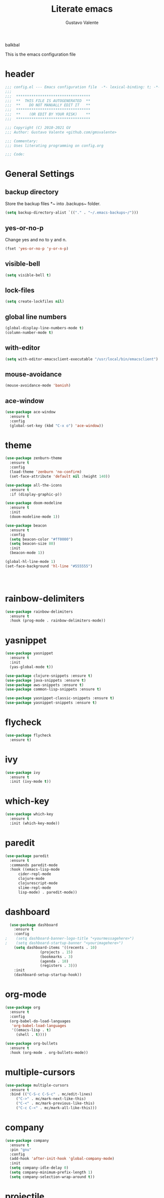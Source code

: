 #+TITLE: Literate emacs
#+AUTHOR: Gustavo Valente
#+EMAIL: gustavomsvalente@gmail.com

#+STARTUP: show2levels

balkbal

This is the emacs configuration file

* header
#+begin_src emacs-lisp
  ;;; config.el --- Emacs configuration file  -*- lexical-binding: t; -*-
  ;;;
  ;;;  **********************************
  ;;;  **  THIS FILE IS AUTOGENERATED  **
  ;;;  **    DO NOT MANUALLY EDIT IT   **
  ;;;  **********************************
  ;;;  **    (OR EDIT BY YOUR RISK)    **
  ;;;  **********************************
  
  ;;; Copyright (C) 2010-2021 GV
  ;;; Author: Gustavo Valente <github.com/gmsvalente>

  ;;; Commentary:
  ;;; Uses literating programming on config.org

  ;;; Code:

#+end_src

* General Settings

** backup directory
Store the backup files *~ into .backups~ folder.
#+begin_src emacs-lisp
  (setq backup-directory-alist `(("." . "~/.emacs-backups~/")))
#+end_src

** yes-or-no-p
Change yes and no to y and n.
#+begin_src emacs-lisp
  (fset 'yes-or-no-p 'y-or-n-p)
#+end_src

** visible-bell
#+begin_src emacs-lisp
  (setq visible-bell t)
#+end_src

** lock-files
#+begin_src emacs-lisp
  (setq create-lockfiles nil)
#+end_src

** global line numbers
#+begin_src emacs-lisp
  (global-display-line-numbers-mode t)
  (column-number-mode t)
#+end_src

** with-editor
#+begin_src emacs-lisp
  (setq with-editor-emacsclient-executable "/usr/local/bin/emacsclient")
#+end_src

** mouse-avoidance
#+begin_src emacs-lisp
  (mouse-avoidance-mode 'banish)
#+end_src

** ace-window
#+begin_src emacs-lisp
  (use-package ace-window
    :ensure t
    :config
    (global-set-key (kbd "C-x o") 'ace-window))
#+end_src


* theme
#+begin_src emacs-lisp
  (use-package zenburn-theme
    :ensure t
    :config
    (load-theme 'zenburn 'no-confirm)
    (set-face-attribute 'default nil :height 140))

  (use-package all-the-icons
    :ensure t
    :if (display-graphic-p))

  (use-package doom-modeline
    :ensure t
    :init
    (doom-modeline-mode 1))

  (use-package beacon
    :ensure t
    :config
    (setq beacon-color "#ff0000")
    (setq beacon-size 80)
    :init
    (beacon-mode 1))

  (global-hl-line-mode 1)
  (set-face-background 'hl-line "#555555")




    #+end_src
* rainbow-delimiters
#+begin_src emacs-lisp
  (use-package rainbow-delimiters
    :ensure t
    :hook (prog-mode . rainbow-delimiters-mode))
#+end_src


* yasnippet
#+begin_src emacs-lisp
  (use-package yasnippet
    :ensure t
    :init
    (yas-global-mode t))

  (use-package clojure-snippets :ensure t)
  (use-package java-snippets :ensure t)
  (use-package aws-snippets :ensure t)
  (use-package common-lisp-snippets :ensure t)

  (use-package yasnippet-classic-snippets :ensure t)
  (use-package yasnippet-snippets :ensure t)

#+end_src
* flycheck
#+begin_src emacs-lisp
  (use-package flycheck
    :ensure t)
#+end_src
* ivy
#+begin_src emacs-lisp
  (use-package ivy
    :ensure t
    :init (ivy-mode t))
#+end_src
* which-key
#+begin_src emacs-lisp
    (use-package which-key
      :ensure t
      :init (which-key-mode))
#+end_src


* paredit
#+begin_src emacs-lisp
  (use-package paredit
    :ensure t
    :commands paredit-mode
    :hook ((emacs-lisp-mode
	    cider-repl-mode
	    clojure-mode
	    clojurescript-mode
	    slime-repl-mode
	    lisp-mode) . paredit-mode))
#+end_src

* dashboard
#+begin_src emacs-lisp
  (use-package dashboard
    :ensure t
    :config
;    (setq dashboard-banner-logo-title "<yourmessagehere>")
;    (setq dashboard-startup-banner "<yourimagehere>")
    (setq dashboard-items '((recents . 10)
			    (projects . 15)
			    (bookmarks . 3)
			    (agenda . 10)
			    (registers . 3)))
    :init
    (dashboard-setup-startup-hook))
#+end_src

* org-mode
#+begin_src emacs-lisp
  (use-package org
    :ensure t
    :config
    (org-babel-do-load-languages
     'org-babel-load-languages
     '((emacs-lisp . t)
       (shell . t))))

  (use-package org-bullets
    :ensure t
    :hook (org-mode . org-bullets-mode))

#+end_src

* multiple-cursors
#+begin_src emacs-lisp
  (use-package multiple-cursors
    :ensure t
    :bind (("C-S-c C-S-c" . mc/edit-lines)
	   ("C->" . mc/mark-next-like-this)
	   ("C-<" . mc/mark-previous-like-this)
	   ("C-c C-<" . mc/mark-all-like-this)))
#+end_src

* company
#+begin_src emacs-lisp
  (use-package company
    :ensure t
    :pin "gnu"
    :config
    (add-hook 'after-init-hook 'global-company-mode)
    :init
    (setq company-idle-delay 0)
    (setq company-minimum-prefix-length 1)
    (setq company-selection-wrap-around t))
#+end_src

* projectile
#+begin_src emacs-lisp 
  (use-package projectile
    :ensure t
    :init
    (projectile-mode +1))
#+end_src


* emacs-tree
* tree-sitter
#+begin_src emacs-lisp
  (use-package tree-sitter
    :ensure t)

  (use-package tree-sitter-langs
    :ensure t
    :pin "melpa")
#+end_src
* dired-sidebar
#+begin_src emacs-lisp
  (use-package dired-sidebar
    :ensure t)

#+end_src


* ensure-system-package
#+begin_src emacs-lisp
  (use-package use-package-ensure-system-package
    :ensure t)
#+end_src

* quelpa
#+begin_src emacs-lisp
  (use-package quelpa
    :ensure t)

  (use-package quelpa-use-package
    :ensure t)
#+end_src

* straight

* github-codespaces
#+begin_src emacs-lisp
  (use-package codespaces
    :ensure-system-package gh
    :config (codespaces-setup)
    :bind ("C-c S" . #'codespaces-connect))
#+end_src

* github-copilot
#+begin_src emacs-lisp
  (use-package copilot
    :quelpa (copilot.el :fetcher github
			:repo "zerolfx/copilot.el"
			:branch "main"
			:files ("dist" "*.el"))
  ;;; write the :bind using the keymap
    :bind (:map copilot-mode-map
		("M-o C-c" . copilot-accept-completion)
		("M-o C-d" . copilot-mode)
		("M-o C-n" . copilot-next-completion)))
#+end_src

* editorconfig
#+begin_src emacs-lisp
  (use-package editorconfig
    :ensure t)
#+end_src

* dash
#+begin_src emacs-lisp
  (use-package dash
    :ensure t)

#+end_src


* magit
Magit is the git interface for emacs. It is AWESOME
#+begin_src emacs-lisp
  (use-package magit
    :ensure t)

  (pinentry-start)
#+end_src
* lsp
#+begin_src emacs-lisp
  (use-package lsp-mode
    :ensure t
    :commands lsp
    :hook ((rustic-mode) . #'lsp))

  ;; hooks for lsp clj's lsp suck!!
  ;; (clojure-mode
  ;;  clojurec-mode
  ;;  clojurescript-mode)

  (use-package lsp-ui
    :ensure t
    :commands lsp-ui-mode
    :init
    (with-eval-after-load 'lsp-mode
      (setq lsp-headerline-breadcrumb-enable nil)))

#+end_src
* docker
#+begin_src emacs-lisp
  (use-package dockerfile-mode
    :ensure t)
#+end_src
* restclient
#+begin_src emacs-lisp
  (use-package restclient
    :ensure t)
#+end_src

* Languages

** clojure
Clojure is my main programming language
#+begin_src emacs-lisp
  (use-package clojure-mode
    :ensure t
    :config 
    (require 'flycheck-clj-kondo))

  (use-package flycheck-clj-kondo :ensure t)

  (use-package cider
    :ensure t
    :config
    (setq org-babel-clojure-backend 'cider))

  (defun clj-refactor-hook-fn ()
    (clj-refactor-mode 1)
    (yas-minor-mode 1))

  (use-package clj-refactor
    :ensure t
    :init
    (add-hook 'clojure-mode #'clj-refactor-hook-fn)
    (add-hook 'clojurescript-mode #'clj-refactor-hook-fn)
    (add-hook 'cider-repl-mode #'clj-refactor-hook-fn))
#+end_src
** common-lisp
#+begin_src emacs-lisp
  (setq inferior-lisp-program "sbcl")
  (load (expand-file-name "~/.quicklisp/slime-helper.el"))

#+end_src

** rust
#+begin_src emacs-lisp
  (use-package rustic
    :ensure t
    :init
    (setq rustic-analyzer-command '("rustup run stable rust-analyzer")))
#+end_src


** toml
** protobuf
#+begin_src emacs-lisp
  (use-package protobuf-mode
    :ensure t)
#+end_src


** whitespace deletion

(defun live-delete-whitespace-except-one ()
  "Remove all whitespace except one."
  (interactive)
  (cycle-spacing -1))



** ts-fold
#+begin_src emacs-lisp
  (use-package ts-fold
    :quelpa (ts-fold :fetcher github :repo "emacs-tree-sitter/ts-fold"))

#+end_src






#+begin_src emacs-lisp
  (setq browse-url-browser-function
	(lambda (url &optional new-window)
	  (interactive (browse-url-interactive-arg "URL: "))
	  (let ((process-environment (browse-url-process-environment)))
	    (apply #'start-process
		   (concat "firefox -P " "emacs")
		   nil
		   "/opt/firefox/firefox"   ; update this path to your Firefox executable
		   (append (list "-new-instance" "-P" "emacs" "--no-remote" url))))))

#+end_src

